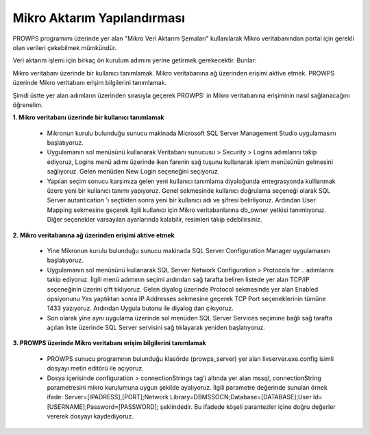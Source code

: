 Mikro Aktarım Yapılandırması
============================
PROWPS programımı üzerinde yer alan "Mikro Veri Aktarım Şemaları" kullanılarak Mikro veritabanından portal için gerekli olan verileri çekebilmek mümkündür.

Veri aktarım işlemi için birkaç ön kurulum adımını yerine getirmek gerekecektir. Bunlar:

Mikro veritabanı üzerinde bir kullanıcı tanımlamak.
Mikro veritabanına ağ üzerinden erişimi aktive etmek.
PROWPS üzerinde Mikro veritabanı erişim bilgilerini tanımlamak.

Şimdi üstte yer alan adımların üzerinden sırasıyla geçerek PROWPS' in Mikro veritabanına erişiminin nasıl sağlanacağını öğrenelim.

**1. Mikro veritabanı üzerinde bir kullanıcı tanımlamak**

  * Mikronun kurulu bulunduğu sunucu makinada Microsoft SQL Server Management Studio uygulamasını başlatıyoruz.
  * Uygulamanın sol menüsünü kullanarak Veritabanı sunucusu > Security > Logins adımlarını takip ediyoruz, Logins menü adımı üzerinde iken farenin sağ tuşunu kullanarak işlem menüsünün gelmesini sağlıyoruz. Gelen menüden New Login seçeneğini seçiyoruz.
  * Yapılan seçim sonucu karşımıza gelen yeni kullanıcı tanımlama diyaloğunda entegrasyonda kulllanmak üzere yeni bir kullanıcı tanımı yapıyoruz. Genel sekmesinde kullanıcı doğrulama seçeneği olarak SQL Server autantication 'ı seçtikten sonra yeni bir kullanıcı adı ve şifresi belirliyoruz. Ardından User Mapping sekmesine geçerek ilgili kullanıcı için Mikro veritabanlarına db_owner yetkisi tanımlıyoruz. Diğer seçenekler varsayılan ayarlarında kalabilir, resimleri takip edebilirsiniz.
  
  .. image:: img/mssql_int_1.png
  
  .. image:: img/mssql_int_2.png
  
  .. image:: img/mssql_int_3.png
  
**2. Mikro veritabanına ağ üzerinden erişimi aktive etmek**

  * Yine Mikronun kurulu bulunduğu sunucu makinada SQL Server Configuration Manager uygulamasını başlatıyoruz.
  * Uygulamanın sol menüsünü kullanarak SQL Server Network Configuration > Protocols for .. adımlarını takip ediyoruz. İlgili menü adımının seçimi ardından sağ tarafta beliren listede yer alan TCP/IP seçeneğinin üzerini çift tıklıyoruz. Gelen diyalog üzerinde Protocol sekmesinde yer alan Enabled opsiyonunu Yes yaptıktan sonra IP Addresses sekmesine geçerek TCP Port seçeneklerinin tümüne 1433 yazıyoruz. Ardından Uygula butonu ile diyalog dan çıkıyoruz.
  * Son olarak yine aynı uygulama üzerinde sol menüden SQL Server Services seçimine bağlı sağ tarafta açılan liste üzerinde SQL Server servisini sağ tıklayarak yeniden başlatıyoruz.
  
  .. image:: img/mssql_int_4.png
  
  .. image:: img/mssql_int_5.png
  
  .. image:: img/mssql_int_6.png  
  
  .. image:: img/mssql_int_7.png
  
**3. PROWPS üzerinde Mikro veritabanı erişim bilgilerini tanımlamak**

  * PROWPS sunucu programının bulunduğu klasörde (prowps_server) yer alan livserver.exe.config isimli dosyayı metin editörü ile açıyoruz.
  * Dosya içerisinde configuration > connectionStrings tag'i altında yer alan mssql, connectionString parametresini mikro kurulumuna uygun şekilde ayalıyoruz. İlgili parametre değerinde sunulan örnek ifade: Server=[IPADRESS],[PORT];Network Library=DBMSSOCN;Database=[DATABASE];User Id=[USERNAME];Password=[PASSWORD]; şeklindedir. Bu ifadede köşeli parantezler içine doğru değerler vererek dosyayı kaydediyoruz.
